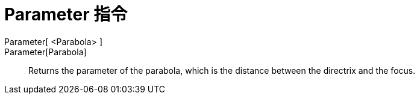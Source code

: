 = Parameter 指令
:page-en: commands/Parameter
ifdef::env-github[:imagesdir: /zh/modules/ROOT/assets/images]

Parameter[ <Parabola> ]::
Parameter[Parabola]::
  Returns the parameter of the parabola, which is the distance between the directrix and the focus.

